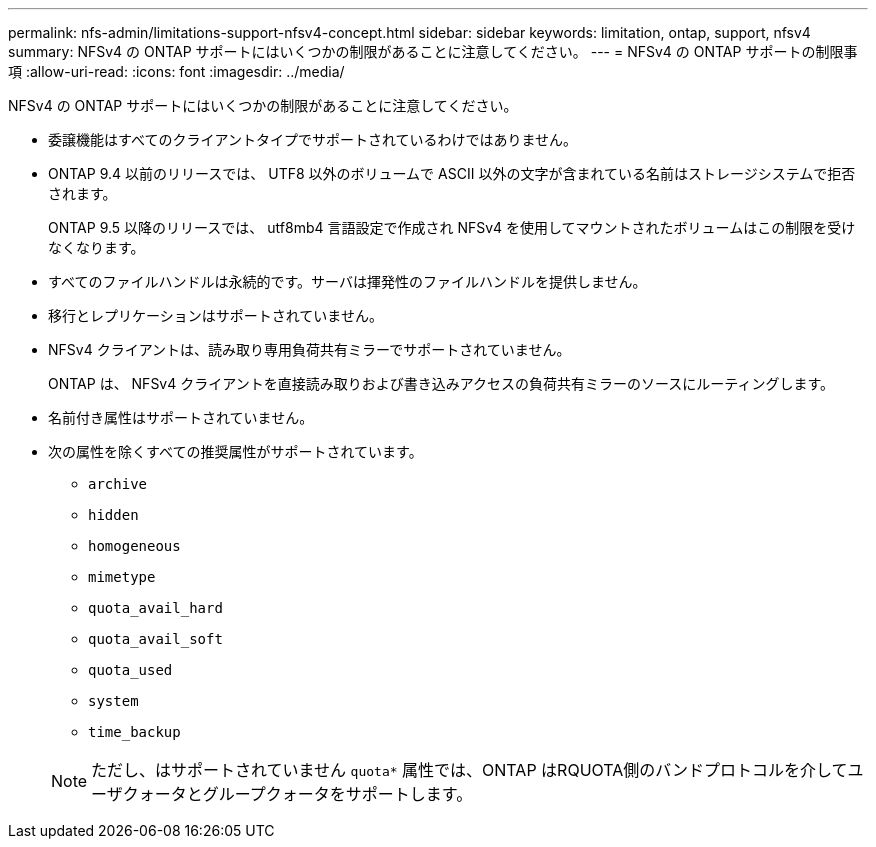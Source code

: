 ---
permalink: nfs-admin/limitations-support-nfsv4-concept.html 
sidebar: sidebar 
keywords: limitation, ontap, support, nfsv4 
summary: NFSv4 の ONTAP サポートにはいくつかの制限があることに注意してください。 
---
= NFSv4 の ONTAP サポートの制限事項
:allow-uri-read: 
:icons: font
:imagesdir: ../media/


[role="lead"]
NFSv4 の ONTAP サポートにはいくつかの制限があることに注意してください。

* 委譲機能はすべてのクライアントタイプでサポートされているわけではありません。
* ONTAP 9.4 以前のリリースでは、 UTF8 以外のボリュームで ASCII 以外の文字が含まれている名前はストレージシステムで拒否されます。
+
ONTAP 9.5 以降のリリースでは、 utf8mb4 言語設定で作成され NFSv4 を使用してマウントされたボリュームはこの制限を受けなくなります。

* すべてのファイルハンドルは永続的です。サーバは揮発性のファイルハンドルを提供しません。
* 移行とレプリケーションはサポートされていません。
* NFSv4 クライアントは、読み取り専用負荷共有ミラーでサポートされていません。
+
ONTAP は、 NFSv4 クライアントを直接読み取りおよび書き込みアクセスの負荷共有ミラーのソースにルーティングします。

* 名前付き属性はサポートされていません。
* 次の属性を除くすべての推奨属性がサポートされています。
+
** `archive`
** `hidden`
** `homogeneous`
** `mimetype`
** `quota_avail_hard`
** `quota_avail_soft`
** `quota_used`
** `system`
** `time_backup`


+
[NOTE]
====
ただし、はサポートされていません `quota*` 属性では、ONTAP はRQUOTA側のバンドプロトコルを介してユーザクォータとグループクォータをサポートします。

====

